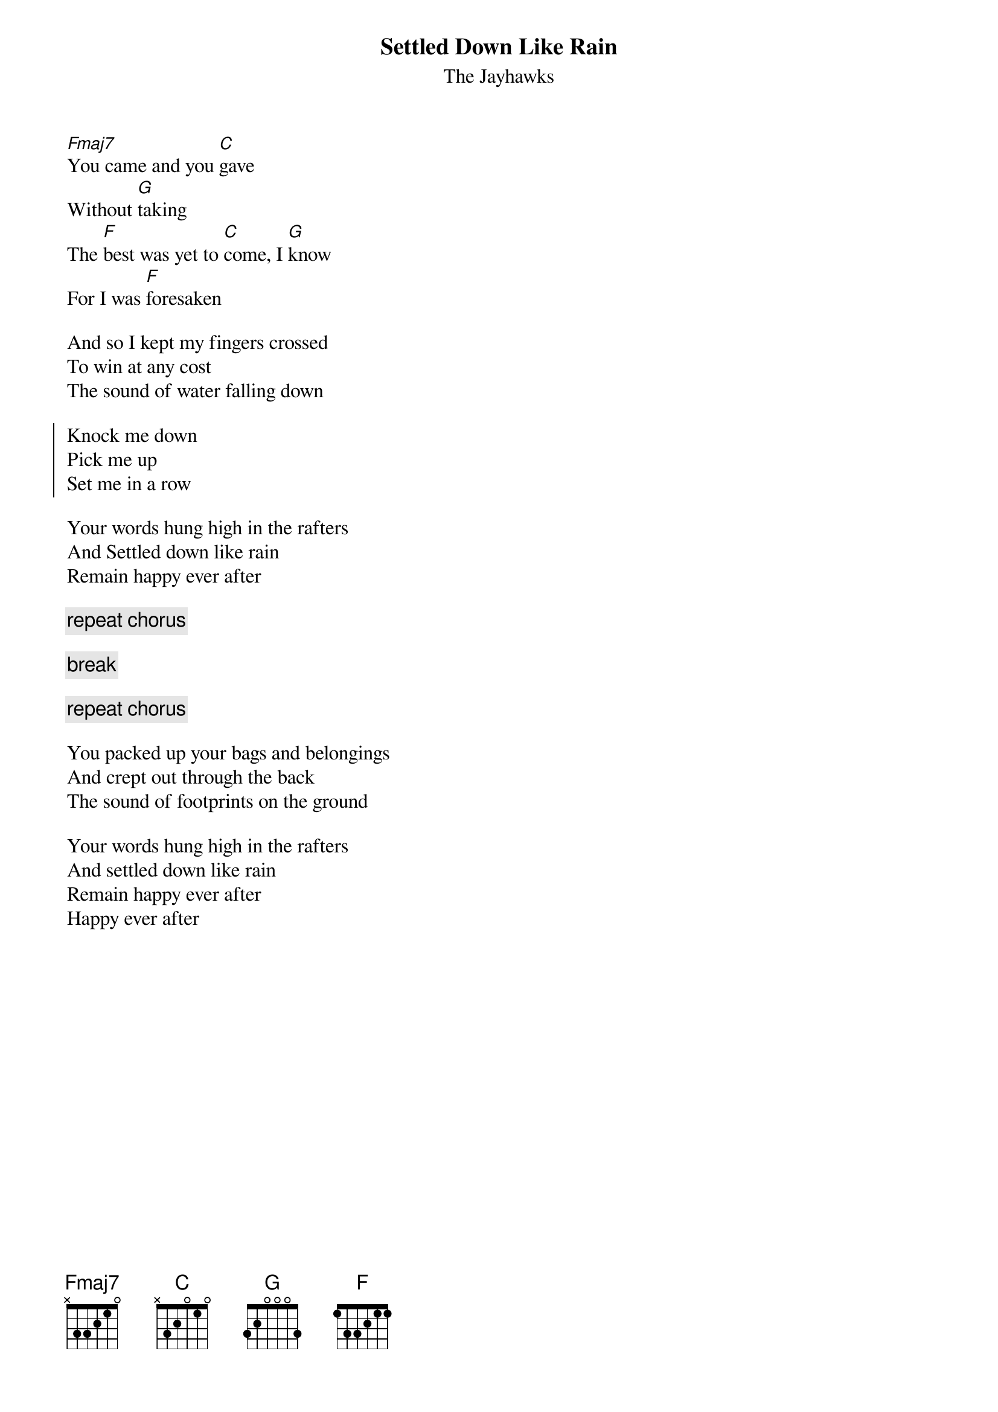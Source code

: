 {title: Settled Down Like Rain}
{st: The Jayhawks}

[Fmaj7]You came and you [C]gave
Without [G]taking
The [F]best was yet to [C]come, I [G]know
For I was [F]foresaken

And so I kept my fingers crossed
To win at any cost
The sound of water falling down

{start_of_chorus}
Knock me down
Pick me up
Set me in a row
{end_of_chorus}

Your words hung high in the rafters
And Settled down like rain
Remain happy ever after

{c: repeat chorus}

{c: break}

{c: repeat chorus}

You packed up your bags and belongings
And crept out through the back
The sound of footprints on the ground

Your words hung high in the rafters
And settled down like rain
Remain happy ever after
Happy ever after

